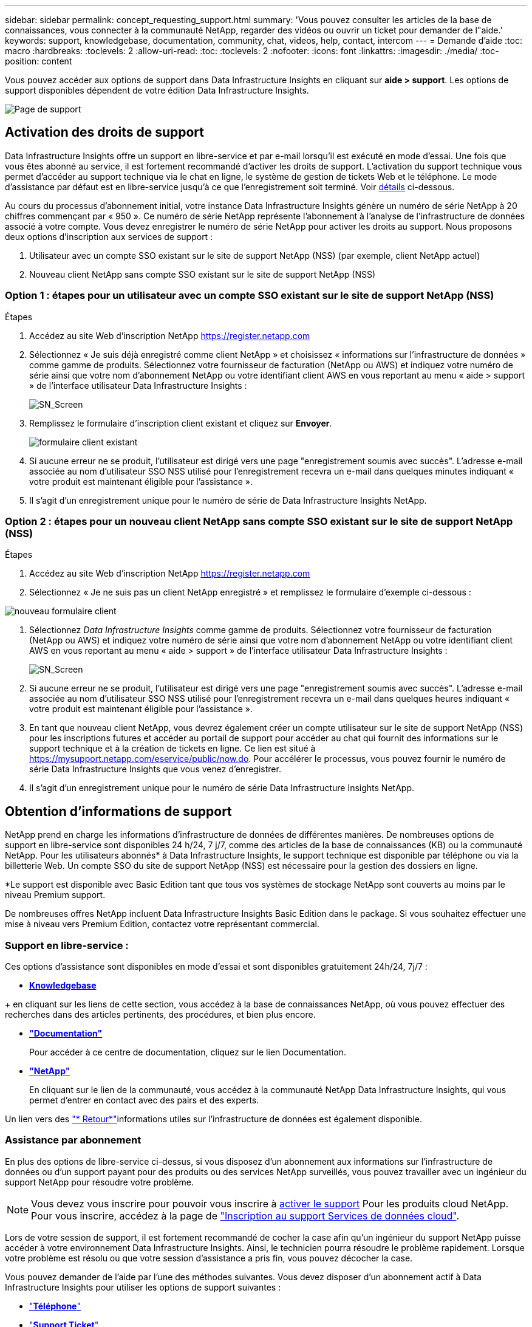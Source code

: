 ---
sidebar: sidebar 
permalink: concept_requesting_support.html 
summary: 'Vous pouvez consulter les articles de la base de connaissances, vous connecter à la communauté NetApp, regarder des vidéos ou ouvrir un ticket pour demander de l"aide.' 
keywords: support, knowledgebase, documentation, community, chat, videos, help, contact, intercom 
---
= Demande d'aide
:toc: macro
:hardbreaks:
:toclevels: 2
:allow-uri-read: 
:toc: 
:toclevels: 2
:nofooter: 
:icons: font
:linkattrs: 
:imagesdir: ./media/
:toc-position: content



toc::[]
Vous pouvez accéder aux options de support dans Data Infrastructure Insights en cliquant sur *aide > support*. Les options de support disponibles dépendent de votre édition Data Infrastructure Insights.

image:SupportPageWithLearningCenter.png["Page de support"]



== Activation des droits de support

Data Infrastructure Insights offre un support en libre-service et par e-mail lorsqu'il est exécuté en mode d'essai. Une fois que vous êtes abonné au service, il est fortement recommandé d'activer les droits de support. L'activation du support technique vous permet d'accéder au support technique via le chat en ligne, le système de gestion de tickets Web et le téléphone. Le mode d'assistance par défaut est en libre-service jusqu'à ce que l'enregistrement soit terminé. Voir <<obtaining-support-information,détails>> ci-dessous.

Au cours du processus d'abonnement initial, votre instance Data Infrastructure Insights génère un numéro de série NetApp à 20 chiffres commençant par « 950 ». Ce numéro de série NetApp représente l'abonnement à l'analyse de l'infrastructure de données associé à votre compte. Vous devez enregistrer le numéro de série NetApp pour activer les droits au support. Nous proposons deux options d'inscription aux services de support :

. Utilisateur avec un compte SSO existant sur le site de support NetApp (NSS) (par exemple, client NetApp actuel)
. Nouveau client NetApp sans compte SSO existant sur le site de support NetApp (NSS)




=== Option 1 : étapes pour un utilisateur avec un compte SSO existant sur le site de support NetApp (NSS)

.Étapes
. Accédez au site Web d'inscription NetApp https://register.netapp.com[]
. Sélectionnez « Je suis déjà enregistré comme client NetApp » et choisissez « informations sur l'infrastructure de données » comme gamme de produits. Sélectionnez votre fournisseur de facturation (NetApp ou AWS) et indiquez votre numéro de série ainsi que votre nom d'abonnement NetApp ou votre identifiant client AWS en vous reportant au menu « aide > support » de l'interface utilisateur Data Infrastructure Insights :
+
image:SupportPage_SN_Section-NA.png["SN_Screen"]

. Remplissez le formulaire d'inscription client existant et cliquez sur *Envoyer*.
+
image:ExistingCustomerRegExample.png["formulaire client existant"]

. Si aucune erreur ne se produit, l'utilisateur est dirigé vers une page "enregistrement soumis avec succès". L'adresse e-mail associée au nom d'utilisateur SSO NSS utilisé pour l'enregistrement recevra un e-mail dans quelques minutes indiquant « votre produit est maintenant éligible pour l'assistance ».
. Il s'agit d'un enregistrement unique pour le numéro de série de Data Infrastructure Insights NetApp.




=== Option 2 : étapes pour un nouveau client NetApp sans compte SSO existant sur le site de support NetApp (NSS)

.Étapes
. Accédez au site Web d'inscription NetApp https://register.netapp.com[]
. Sélectionnez « Je ne suis pas un client NetApp enregistré » et remplissez le formulaire d'exemple ci-dessous :


image:NewCustomerRegExample.png["nouveau formulaire client"]

. Sélectionnez _Data Infrastructure Insights_ comme gamme de produits. Sélectionnez votre fournisseur de facturation (NetApp ou AWS) et indiquez votre numéro de série ainsi que votre nom d'abonnement NetApp ou votre identifiant client AWS en vous reportant au menu « aide > support » de l'interface utilisateur Data Infrastructure Insights :
+
image:SupportPage_SN_Section-NA.png["SN_Screen"]

. Si aucune erreur ne se produit, l'utilisateur est dirigé vers une page "enregistrement soumis avec succès". L'adresse e-mail associée au nom d'utilisateur SSO NSS utilisé pour l'enregistrement recevra un e-mail dans quelques heures indiquant « votre produit est maintenant éligible pour l'assistance ».
. En tant que nouveau client NetApp, vous devrez également créer un compte utilisateur sur le site de support NetApp (NSS) pour les inscriptions futures et accéder au portail de support pour accéder au chat qui fournit des informations sur le support technique et à la création de tickets en ligne. Ce lien est situé à https://mysupport.netapp.com/eservice/public/now.do[]. Pour accélérer le processus, vous pouvez fournir le numéro de série Data Infrastructure Insights que vous venez d'enregistrer.
. Il s'agit d'un enregistrement unique pour le numéro de série Data Infrastructure Insights NetApp.




== Obtention d'informations de support

NetApp prend en charge les informations d'infrastructure de données de différentes manières. De nombreuses options de support en libre-service sont disponibles 24 h/24, 7 j/7, comme des articles de la base de connaissances (KB) ou la communauté NetApp. Pour les utilisateurs abonnés* à Data Infrastructure Insights, le support technique est disponible par téléphone ou via la billetterie Web. Un compte SSO du site de support NetApp (NSS) est nécessaire pour la gestion des dossiers en ligne.

*Le support est disponible avec Basic Edition tant que tous vos systèmes de stockage NetApp sont couverts au moins par le niveau Premium support.

De nombreuses offres NetApp incluent Data Infrastructure Insights Basic Edition dans le package. Si vous souhaitez effectuer une mise à niveau vers Premium Edition, contactez votre représentant commercial.



=== Support en libre-service :

Ces options d'assistance sont disponibles en mode d'essai et sont disponibles gratuitement 24h/24, 7j/7 :

* *https://kb.NetApp.com/spécial:Search?query=cloud+Insights[Knowledgebase]*


+ en cliquant sur les liens de cette section, vous accédez à la base de connaissances NetApp, où vous pouvez effectuer des recherches dans des articles pertinents, des procédures, et bien plus encore.

* *link:https://docs.netapp.com/us-en/cloudinsights/["Documentation"]*
+
Pour accéder à ce centre de documentation, cliquez sur le lien Documentation.

* *link:https://community.netapp.com/t5/Cloud-Insights/bd-p/CloudInsights["NetApp"]*
+
En cliquant sur le lien de la communauté, vous accédez à la communauté NetApp Data Infrastructure Insights, qui vous permet d'entrer en contact avec des pairs et des experts.



Un lien vers des link:mailto:ng-cloudinsights-customerfeedback@netapp.com["* Retour*"]informations utiles sur l'infrastructure de données est également disponible.



=== Assistance par abonnement

En plus des options de libre-service ci-dessus, si vous disposez d'un abonnement aux informations sur l'infrastructure de données ou d'un support payant pour des produits ou des services NetApp surveillés, vous pouvez travailler avec un ingénieur du support NetApp pour résoudre votre problème.


NOTE: Vous devez vous inscrire pour pouvoir vous inscrire à <<activating-support-entitlement,activer le support>> Pour les produits cloud NetApp. Pour vous inscrire, accédez à la page de link:https://register.netapp.com["Inscription au support Services de données cloud"].

Lors de votre session de support, il est fortement recommandé de cocher la case afin qu'un ingénieur du support NetApp puisse accéder à votre environnement Data Infrastructure Insights. Ainsi, le technicien pourra résoudre le problème rapidement. Lorsque votre problème est résolu ou que votre session d'assistance a pris fin, vous pouvez décocher la case.

Vous pouvez demander de l'aide par l'une des méthodes suivantes. Vous devez disposer d'un abonnement actif à Data Infrastructure Insights pour utiliser les options de support suivantes :

* link:https://www.netapp.com/us/contact-us/support.aspx["*Téléphone*"]
* link:https://mysupport.netapp.com/portal?_nfpb=true&_st=initialPage=true&_pageLabel=submitcase["*Support Ticket*"]
* *Chat* - vous serez mis en relation avec le personnel d'assistance NetApp pour obtenir de l'aide (en semaine seulement). Le chat est disponible dans l'option de menu *aide > Live Chat* en haut à droite de tout écran Data Infrastructure Insights.


Vous pouvez également demander de l'aide commerciale en cliquant sur le bouton link:https://www.netapp.com/us/forms/sales-inquiry/cloud-insights-sales-inquiries.aspx["*Contactez-nous*"] lien.

Votre numéro de série Data Infrastructure Insights est visible dans le service à partir du menu *aide > support*. Si vous rencontrez des problèmes pour accéder au service et avez précédemment enregistré un numéro de série avec NetApp, vous pouvez également consulter la liste des numéros de série Data Infrastructure Insights sur le site de support NetApp, en procédant comme suit :

* Connectez-vous à mysupport.netapp.com
* Dans l'onglet produits > Mes produits, utilisez la famille de produits « informations sur l'infrastructure de données SaaS » pour localiser tous les numéros de série enregistrés :


image:Support_View_SN.png["Afficher le numéro de série du support"]



== Matrice de prise en charge du Data Collector Data Infrastructure Insights

Vous pouvez afficher ou télécharger des informations et des détails sur les collecteurs de données pris en charge dans le link:reference_data_collector_support_matrix.html["*Data Infrastructure Insights Data Collector support Matrix*, role=« externe »"].



=== Centre de formation

Quel que soit votre abonnement, *aide > support* propose des liens vers plusieurs offres de cours de l'Université NetApp pour vous aider à tirer le meilleur parti des informations sur l'infrastructure de données. Découvrez-les !
